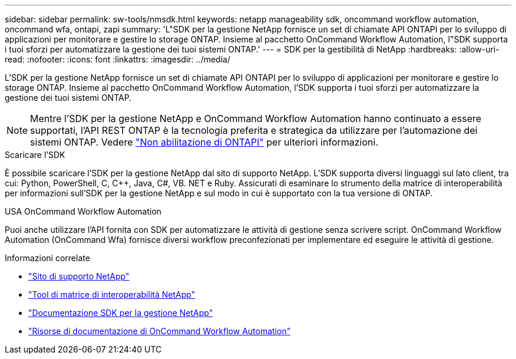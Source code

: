 ---
sidebar: sidebar 
permalink: sw-tools/nmsdk.html 
keywords: netapp manageability sdk, oncommand workflow automation, oncommand wfa, ontapi, zapi 
summary: 'L"SDK per la gestione NetApp fornisce un set di chiamate API ONTAPI per lo sviluppo di applicazioni per monitorare e gestire lo storage ONTAP. Insieme al pacchetto OnCommand Workflow Automation, l"SDK supporta i tuoi sforzi per automatizzare la gestione dei tuoi sistemi ONTAP.' 
---
= SDK per la gestibilità di NetApp
:hardbreaks:
:allow-uri-read: 
:nofooter: 
:icons: font
:linkattrs: 
:imagesdir: ../media/


[role="lead"]
L'SDK per la gestione NetApp fornisce un set di chiamate API ONTAPI per lo sviluppo di applicazioni per monitorare e gestire lo storage ONTAP. Insieme al pacchetto OnCommand Workflow Automation, l'SDK supporta i tuoi sforzi per automatizzare la gestione dei tuoi sistemi ONTAP.


NOTE: Mentre l'SDK per la gestione NetApp e OnCommand Workflow Automation hanno continuato a essere supportati, l'API REST ONTAP è la tecnologia preferita e strategica da utilizzare per l'automazione dei sistemi ONTAP. Vedere link:../migrate/ontapi_disablement.html["Non abilitazione di ONTAPI"] per ulteriori informazioni.

.Scaricare l'SDK
È possibile scaricare l'SDK per la gestione NetApp dal sito di supporto NetApp. L'SDK supporta diversi linguaggi sul lato client, tra cui: Python, PowerShell, C, C++, Java, C#, VB. NET e Ruby. Assicurati di esaminare lo strumento della matrice di interoperabilità per informazioni sull'SDK per la gestione NetApp e sul modo in cui è supportato con la tua versione di ONTAP.

.USA OnCommand Workflow Automation
Puoi anche utilizzare l'API fornita con SDK per automatizzare le attività di gestione senza scrivere script. OnCommand Workflow Automation (OnCommand Wfa) fornisce diversi workflow preconfezionati per implementare ed eseguire le attività di gestione.

.Informazioni correlate
* https://mysupport.netapp.com/site/["Sito di supporto NetApp"^]
* https://www.netapp.com/company/interoperability/["Tool di matrice di interoperabilità NetApp"^]
* https://mysupport.netapp.com/documentation/docweb/index.html?productID=63638&language=en-US["Documentazione SDK per la gestione NetApp"^]
* https://www.netapp.com/data-management/oncommand-workflow-automation-documentation/["Risorse di documentazione di OnCommand Workflow Automation"^]

